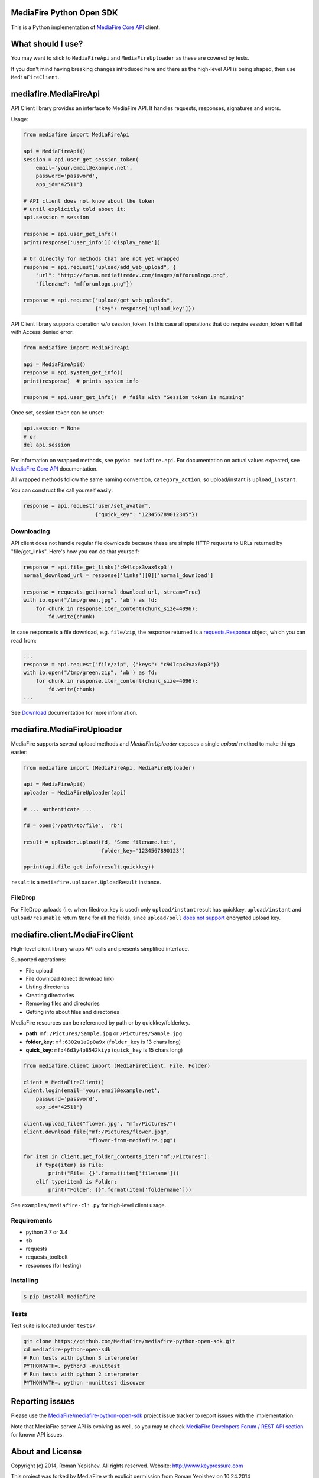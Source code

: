 =========================
MediaFire Python Open SDK
=========================


This is a Python implementation of `MediaFire Core API`_ client.

.. _MediaFire Core Api: http://www.mediafire.com/developers/core_api/

.. image:: https://travis-ci.org/roman-yepishev/mediafire-python-open-sdk.svg?branch=master
    :target: https://travis-ci.org/roman-yepishev/mediafire-python-open-sdk

==================
What should I use?
==================

You may want to stick to ``MediaFireApi`` and ``MediaFireUploader`` as these are
covered by tests.

If you don't mind having breaking changes introduced here and there as the
high-level API is being shaped, then use ``MediaFireClient``.

======================
mediafire.MediaFireApi
======================

API Client library provides an interface to MediaFire API. It handles
requests, responses, signatures and errors.

Usage:

.. code-block:: python

    from mediafire import MediaFireApi

    api = MediaFireApi()
    session = api.user_get_session_token(
        email='your.email@example.net',
        password='password',
        app_id='42511')

    # API client does not know about the token
    # until explicitly told about it:
    api.session = session

    response = api.user_get_info()
    print(response['user_info']['display_name'])

    # Or directly for methods that are not yet wrapped
    response = api.request("upload/add_web_upload", {
        "url": "http://forum.mediafiredev.com/images/mfforumlogo.png",
        "filename": "mfforumlogo.png"})

    response = api.request("upload/get_web_uploads",
                           {"key": response['upload_key']})


API Client library supports operation w/o session_token. In this case all
operations that do require session_token will fail with Access denied error:

.. code-block:: python

    from mediafire import MediaFireApi

    api = MediaFireApi()
    response = api.system_get_info()
    print(response)  # prints system info

    response = api.user_get_info()  # fails with "Session token is missing"

Once set, session token can be unset:

.. code-block:: python

    api.session = None
    # or
    del api.session

For information on wrapped methods, see ``pydoc mediafire.api``. For
documentation on actual values expected, see `MediaFire Core API`_
documentation.

All wrapped methods follow the same naming convention, ``category_action``, so
upload/instant is ``upload_instant``.

You can construct the call yourself easily:

.. code-block:: python

    response = api.request("user/set_avatar",
                           {"quick_key": "123456789012345"})

Downloading
-----------

API client does not handle regular file downloads because these are simple HTTP requests
to URLs returned by "file/get_links". Here's how you can do that yourself:

.. code-block:: python

    response = api.file_get_links('c94lcpx3vax6xp3')
    normal_download_url = response['links'][0]['normal_download']

    response = requests.get(normal_download_url, stream=True)
    with io.open("/tmp/green.jpg", 'wb') as fd:
        for chunk in response.iter_content(chunk_size=4096):
            fd.write(chunk)

In case response is a file download, e.g. ``file/zip``, the response returned
is a `requests.Response`_ object, which you can read from:

.. code-block:: python

    ...
    response = api.request("file/zip", {"keys": "c94lcpx3vax6xp3"})
    with io.open("/tmp/green.zip", 'wb') as fd:
        for chunk in response.iter_content(chunk_size=4096):
            fd.write(chunk)
    ...

.. _requests.Response: http://docs.python-requests.org/en/latest/api/#requests.Response

See Download_ documentation for more information.

.. _Download: http://www.mediafire.com/developers/core_api/1.2/download/

===========================
mediafire.MediaFireUploader
===========================

MediaFire supports several upload methods and `MediaFireUploader` exposes a
single `upload` method to make things easier:

.. code-block:: python

    from mediafire import (MediaFireApi, MediaFireUploader)

    api = MediaFireApi()
    uploader = MediaFireUploader(api)

    # ... authenticate ...

    fd = open('/path/to/file', 'rb')

    result = uploader.upload(fd, 'Some filename.txt',
                             folder_key='1234567890123')

    pprint(api.file_get_info(result.quickkey))

``result`` is a ``mediafire.uploader.UploadResult`` instance.

FileDrop
--------

For FileDrop uploads (i.e. when filedrop_key is used) only ``upload/instant``
result has quickkey. ``upload/instant`` and ``upload/resumable`` return
``None`` for all the fields, since ``upload/poll`` `does not support`_
encrypted upload key.

.. _does not support: http://forum.mediafiredev.com/showthread.php?293-FileDrop-upload-instant-w-o-session-succeeds-and-fails-at-the-same-time&p=478&viewfull=1#post478

================================
mediafire.client.MediaFireClient
================================

High-level client library wraps API calls and presents simplified interface.

Supported operations:

* File upload
* File download (direct download link)
* Listing directories
* Creating directories
* Removing files and directories
* Getting info about files and directories

MediaFire resources can be referenced by path or by quickkey/folderkey.

* **path**: ``mf:/Pictures/Sample.jpg`` or ``/Pictures/Sample.jpg``
* **folder_key**: ``mf:6302u1a9p0a9x`` (``folder_key`` is 13 chars long)
* **quick_key**: ``mf:46d3y4p8542kiyp`` (``quick_key`` is 15 chars long)

.. code-block:: python

    from mediafire.client import (MediaFireClient, File, Folder)

    client = MediaFireClient()
    client.login(email='your.email@example.net',
        password='password',
        app_id='42511')

    client.upload_file("flower.jpg", "mf:/Pictures/")
    client.download_file("mf:/Pictures/flower.jpg",
                         "flower-from-mediafire.jpg")

    for item in client.get_folder_contents_iter("mf:/Pictures"):
        if type(item) is File:
            print("File: {}".format(item['filename']))
        elif type(item) is Folder:
            print("Folder: {}".format(item['foldername']))

See ``examples/mediafire-cli.py`` for high-level client usage.

Requirements
------------

* python 2.7 or 3.4
* six
* requests
* requests\_toolbelt
* responses (for testing)

Installing
----------

.. code-block:: bash

    $ pip install mediafire

Tests
-----

Test suite is located under ``tests/``

.. code-block:: bash


    git clone https://github.com/MediaFire/mediafire-python-open-sdk.git
    cd mediafire-python-open-sdk
    # Run tests with python 3 interpreter
    PYTHONPATH=. python3 -munittest
    # Run tests with python 2 interpreter
    PYTHONPATH=. python -munittest discover

================
Reporting issues
================

Please use the `MediaFire/mediafire-python-open-sdk`_ project issue tracker
to report issues with the implementation.

.. _MediaFire/mediafire-python-open-sdk: https://github.com/MediaFire/mediafire-python-open-sdk

Note that MediaFire server API is evolving as well, so you may to check
`MediaFire Developers Forum / REST API section`_ for known API issues.

.. _MediaFire Developers Forum / REST API section: http://forum.mediafiredev.com/forumdisplay.php?8-Using-the-REST-API-with-your-application

=================
About and License
=================

Copyright (c) 2014, Roman Yepishev. All rights reserved. Website: http://www.keypressure.com

This project was forked by MediaFire with explicit permission from Roman Yepishev on 10.24.2014

This project is made under BSD license. See LICENSE file for more information.

MediaFire® is a registered trademark of the MediaFire, LLC.
